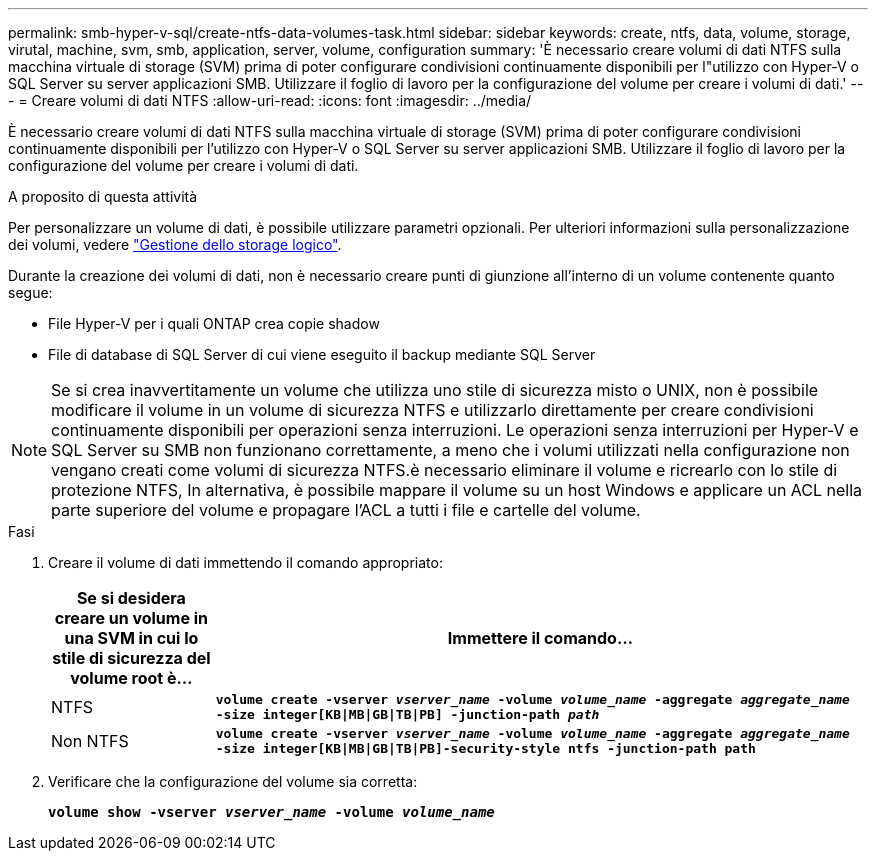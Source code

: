 ---
permalink: smb-hyper-v-sql/create-ntfs-data-volumes-task.html 
sidebar: sidebar 
keywords: create, ntfs, data, volume, storage, virutal, machine, svm, smb, application, server, volume, configuration 
summary: 'È necessario creare volumi di dati NTFS sulla macchina virtuale di storage (SVM) prima di poter configurare condivisioni continuamente disponibili per l"utilizzo con Hyper-V o SQL Server su server applicazioni SMB. Utilizzare il foglio di lavoro per la configurazione del volume per creare i volumi di dati.' 
---
= Creare volumi di dati NTFS
:allow-uri-read: 
:icons: font
:imagesdir: ../media/


[role="lead"]
È necessario creare volumi di dati NTFS sulla macchina virtuale di storage (SVM) prima di poter configurare condivisioni continuamente disponibili per l'utilizzo con Hyper-V o SQL Server su server applicazioni SMB. Utilizzare il foglio di lavoro per la configurazione del volume per creare i volumi di dati.

.A proposito di questa attività
Per personalizzare un volume di dati, è possibile utilizzare parametri opzionali. Per ulteriori informazioni sulla personalizzazione dei volumi, vedere link:link:../volumes/index.html["Gestione dello storage logico"].

Durante la creazione dei volumi di dati, non è necessario creare punti di giunzione all'interno di un volume contenente quanto segue:

* File Hyper-V per i quali ONTAP crea copie shadow
* File di database di SQL Server di cui viene eseguito il backup mediante SQL Server


[NOTE]
====
Se si crea inavvertitamente un volume che utilizza uno stile di sicurezza misto o UNIX, non è possibile modificare il volume in un volume di sicurezza NTFS e utilizzarlo direttamente per creare condivisioni continuamente disponibili per operazioni senza interruzioni. Le operazioni senza interruzioni per Hyper-V e SQL Server su SMB non funzionano correttamente, a meno che i volumi utilizzati nella configurazione non vengano creati come volumi di sicurezza NTFS.è necessario eliminare il volume e ricrearlo con lo stile di protezione NTFS, In alternativa, è possibile mappare il volume su un host Windows e applicare un ACL nella parte superiore del volume e propagare l'ACL a tutti i file e cartelle del volume.

====
.Fasi
. Creare il volume di dati immettendo il comando appropriato:
+
[cols="1, 4"]
|===
| Se si desidera creare un volume in una SVM in cui lo stile di sicurezza del volume root è... | Immettere il comando... 


 a| 
NTFS
 a| 
`*volume create -vserver _vserver_name_ -volume _volume_name_ -aggregate _aggregate_name_ -size integer[KB{vbar}MB{vbar}GB{vbar}TB{vbar}PB] -junction-path _path_*`



 a| 
Non NTFS
 a| 
`*volume create -vserver _vserver_name_ -volume _volume_name_ -aggregate _aggregate_name_ -size integer[KB{vbar}MB{vbar}GB{vbar}TB{vbar}PB]-security-style ntfs -junction-path path*`

|===
. Verificare che la configurazione del volume sia corretta:
+
`*volume show -vserver _vserver_name_ -volume _volume_name_*`


